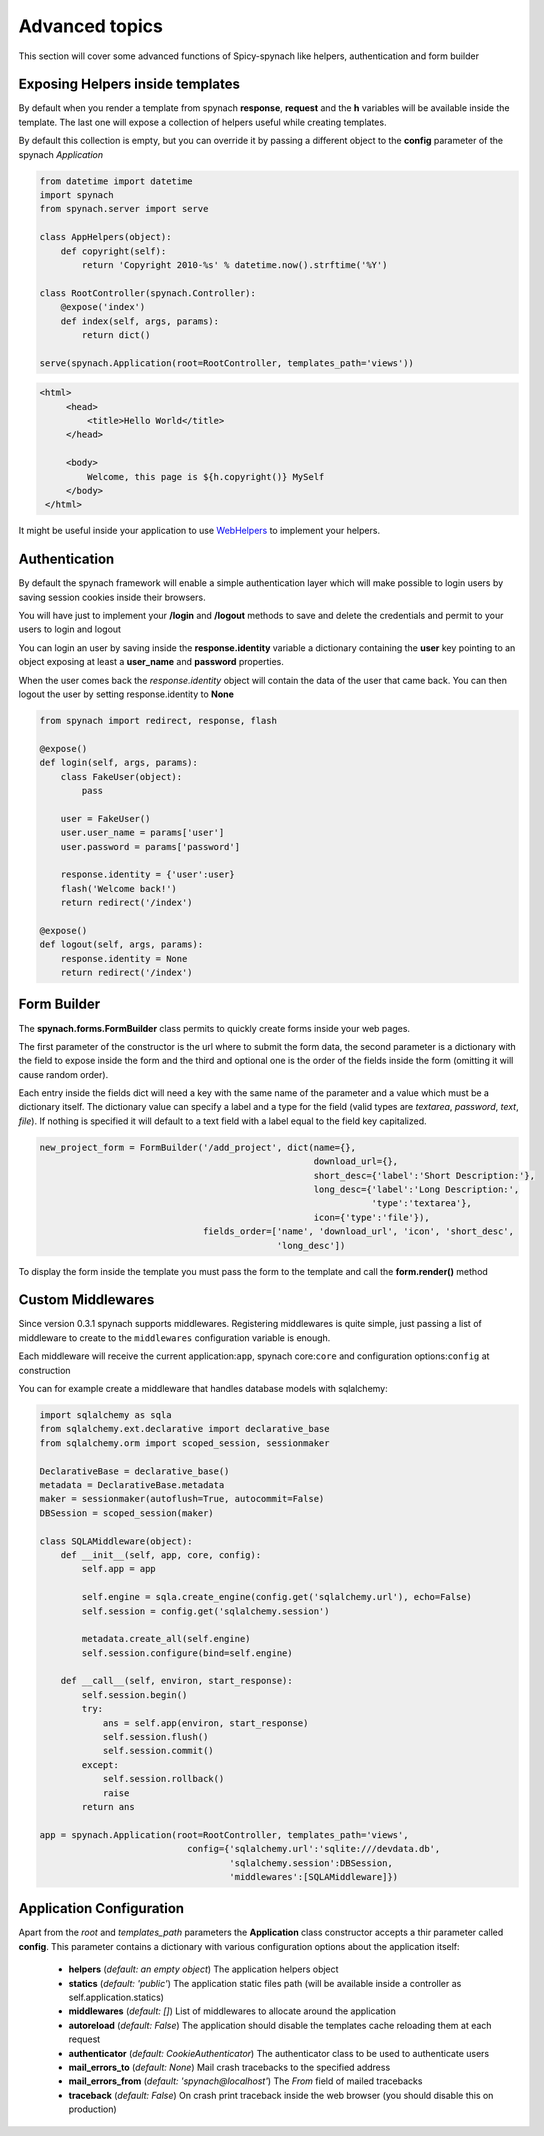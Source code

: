 Advanced topics
===================

This section will cover some advanced functions of Spicy-spynach like helpers, authentication and form builder

Exposing Helpers inside templates
-----------------------------------

By default when you render a template from spynach **response**, **request** and the **h** variables
will be available inside the template. The last one will expose a collection of helpers useful while
creating templates.

By default this collection is empty, but you can override it by passing a different object to the
**config** parameter of the spynach *Application*

.. code-block:: python 

    from datetime import datetime
    import spynach
    from spynach.server import serve

    class AppHelpers(object):
        def copyright(self):
            return 'Copyright 2010-%s' % datetime.now().strftime('%Y')

    class RootController(spynach.Controller):
        @expose('index')
        def index(self, args, params):
            return dict()

    serve(spynach.Application(root=RootController, templates_path='views'))

.. code-block:: html

   <html>
        <head>
            <title>Hello World</title>
        </head>

        <body>
            Welcome, this page is ${h.copyright()} MySelf
        </body>
    </html> 

It might be useful inside your application to use `WebHelpers <http://webhelpers.groovie.org>`_ to implement
your helpers.

Authentication
------------------

By default the spynach framework will enable a simple authentication layer which will make possible
to login users by saving session cookies inside their browsers.

You will have just to implement your **/login** and **/logout** methods to save and delete the credentials
and permit to your users to login and logout

You can login an user by saving inside the **response.identity** variable a dictionary containing the
**user** key pointing to an object exposing at least a **user_name** and **password** properties.

When the user comes back the *response.identity* object will contain the data of the user that came back.
You can then logout the user by setting response.identity to **None**

.. code-block:: python

    from spynach import redirect, response, flash

    @expose()
    def login(self, args, params):
        class FakeUser(object):
            pass

        user = FakeUser()
        user.user_name = params['user']
        user.password = params['password']

        response.identity = {'user':user}
        flash('Welcome back!')
        return redirect('/index')

    @expose()
    def logout(self, args, params):
        response.identity = None
        return redirect('/index')


Form Builder
----------------

The **spynach.forms.FormBuilder** class permits to quickly create forms inside your web pages.

The first parameter of the constructor is the url where to submit the form data, the second parameter
is a dictionary with the field to expose inside the form and the third and optional one is the order
of the fields inside the form (omitting it will cause random order).

Each entry inside the fields dict will need a key with the same name of the parameter and a value
which must be a dictionary itself. The dictionary value can specify a label and a type for the field
(valid types are *textarea*, *password*, *text*, *file*). If nothing is specified it will default
to a text field with a label equal to the field key capitalized.

.. code-block:: python

        new_project_form = FormBuilder('/add_project', dict(name={},
                                                            download_url={},
                                                            short_desc={'label':'Short Description:'},
                                                            long_desc={'label':'Long Description:',
                                                                       'type':'textarea'},
                                                            icon={'type':'file'}),
                                       fields_order=['name', 'download_url', 'icon', 'short_desc',
                                                     'long_desc'])


To display the form inside the template you must pass the form to the template and call the **form.render()** method

Custom Middlewares
----------------------

Since version 0.3.1 spynach supports middlewares.
Registering middlewares is quite simple, just passing a list of middleware to create
to the ``middlewares`` configuration variable is enough.

Each middleware will receive the current application:``app``, spynach core:``core``
and configuration options:``config`` at construction

You can for example create a middleware that handles database models with sqlalchemy:

.. code-block:: python

    import sqlalchemy as sqla
    from sqlalchemy.ext.declarative import declarative_base
    from sqlalchemy.orm import scoped_session, sessionmaker

    DeclarativeBase = declarative_base()
    metadata = DeclarativeBase.metadata
    maker = sessionmaker(autoflush=True, autocommit=False)
    DBSession = scoped_session(maker)

    class SQLAMiddleware(object):
        def __init__(self, app, core, config):
            self.app = app

            self.engine = sqla.create_engine(config.get('sqlalchemy.url'), echo=False)
            self.session = config.get('sqlalchemy.session')

            metadata.create_all(self.engine)
            self.session.configure(bind=self.engine)

        def __call__(self, environ, start_response):
            self.session.begin()
            try:
                ans = self.app(environ, start_response)
                self.session.flush()
                self.session.commit()
            except:
                self.session.rollback()
                raise
            return ans

    app = spynach.Application(root=RootController, templates_path='views', 
                                config={'sqlalchemy.url':'sqlite:///devdata.db',
                                        'sqlalchemy.session':DBSession,
                                        'middlewares':[SQLAMiddleware]})



Application Configuration
----------------------------

Apart from the *root* and *templates_path* parameters the **Application** class constructor
accepts a thir parameter called **config**. 
This parameter contains a dictionary with various configuration options about the application itself:

 * **helpers** (*default: an empty object*) The application helpers object

 * **statics** (*default: 'public'*) The application static files path (will be available inside a controller as self.application.statics)

 * **middlewares** (*default: []*) List of middlewares to allocate around the application

 * **autoreload** (*default: False*) The application should disable the templates cache reloading them at each request

 * **authenticator** (*default: CookieAuthenticator*) The authenticator class to be used to authenticate users

 * **mail_errors_to** (*default: None*) Mail crash tracebacks to the specified address

 * **mail_errors_from** (*default: 'spynach@localhost'*) The *From* field of mailed tracebacks

 * **traceback** (*default: False*) On crash print traceback inside the web browser (you should disable this on production)

